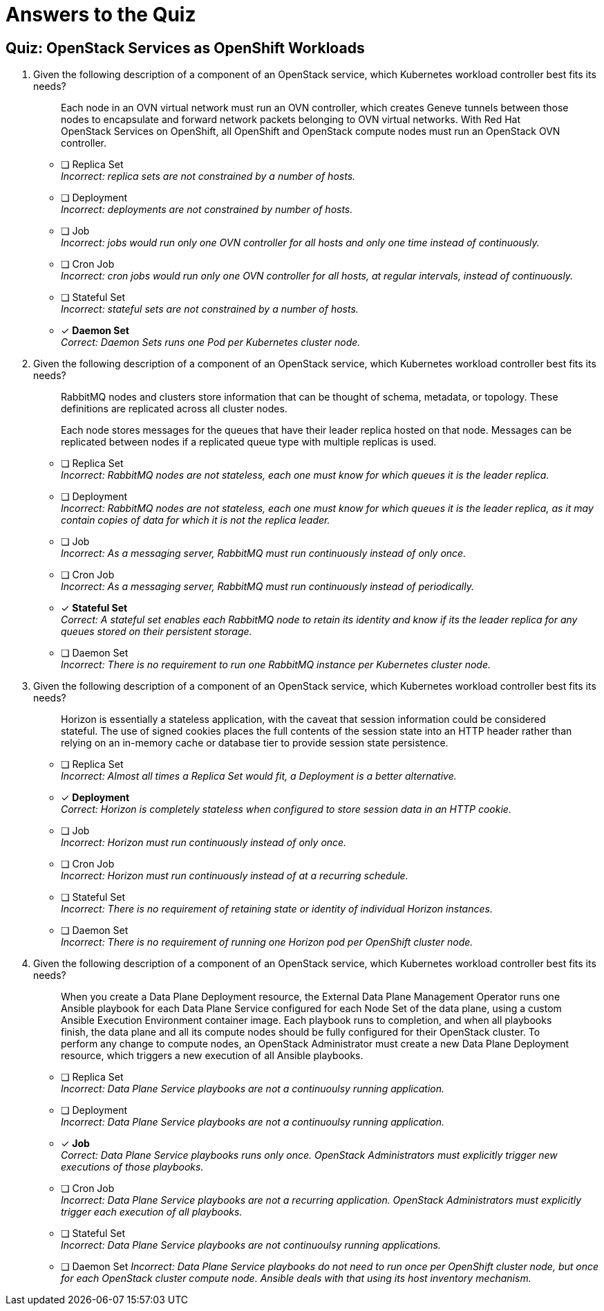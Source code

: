 = Answers to the Quiz

== Quiz: OpenStack Services as OpenShift Workloads

1. Given the following description of a component of an OpenStack service, which Kubernetes workload controller best fits its needs?
+
[quote]
____
Each node in an OVN virtual network must run an OVN controller, which creates Geneve tunnels between those nodes to encapsulate and forward network packets belonging to OVN virtual networks. With Red Hat OpenStack Services on OpenShift, all OpenShift and OpenStack compute nodes must run an OpenStack OVN controller.
____

* [ ] Replica Set +
_Incorrect: replica sets are not constrained by a number of hosts._

* [ ] Deployment +
_Incorrect: deployments are not constrained by number of hosts._

* [ ] Job +
_Incorrect: jobs would run only one OVN controller for all hosts and only one time instead of continuously._

* [ ] Cron Job +
_Incorrect: cron jobs would run only one OVN controller for all hosts, at regular intervals, instead of continuously._

* [ ] Stateful Set +
_Incorrect: stateful sets are not constrained by a number of hosts._

* [x] *Daemon Set* +
_Correct: Daemon Sets runs one Pod per Kubernetes cluster node._

2. Given the following description of a component of an OpenStack service, which Kubernetes workload controller best fits its needs?
+
[quote]
____
RabbitMQ nodes and clusters store information that can be thought of schema, metadata, or topology. These definitions are replicated across all cluster nodes.

Each node stores messages for the queues that have their leader replica hosted on that node. Messages can be replicated between nodes if a replicated queue type with multiple replicas is used.
____

* [ ] Replica Set +
_Incorrect: RabbitMQ nodes are not stateless, each one must know for which queues it is the leader replica._

* [ ] Deployment +
_Incorrect: RabbitMQ nodes are not stateless, each one must know for which queues it is the leader replica, as it may contain copies of data for which it is not the replica leader._

* [ ] Job +
_Incorrect: As a messaging server, RabbitMQ must run continuously instead of only once._

* [ ] Cron Job +
_Incorrect: As a messaging server, RabbitMQ must run continuously instead of periodically._

* [x] *Stateful Set* +
_Correct: A stateful set enables each RabbitMQ node to retain its identity and know if its the leader replica for any queues stored on their persistent storage._

* [ ] Daemon Set +
_Incorrect: There is no requirement to run one RabbitMQ instance per Kubernetes cluster node._

3. Given the following description of a component of an OpenStack service, which Kubernetes workload controller best fits its needs?
+
[quote]
____
Horizon is essentially a stateless application, with the caveat that session information could be considered stateful. The use of signed cookies places the full contents of the session state into an HTTP header rather than relying on an in-memory cache or database tier to provide session state persistence.
____

* [ ] Replica Set +
_Incorrect: Almost all times a Replica Set would fit, a Deployment is a better alternative._

* [x] *Deployment* +
_Correct: Horizon is completely stateless when configured to store session data in an HTTP cookie._

* [ ] Job +
_Incorrect: Horizon must run continuously instead of only once._

* [ ] Cron Job +
_Incorrect: Horizon must run continuously instead of at a recurring schedule._

* [ ] Stateful Set +
_Incorrect: There is no requirement of retaining state or identity of individual Horizon instances._

* [ ] Daemon Set +
_Incorrect: There is no requirement of running one Horizon pod per OpenShift cluster node._

4. Given the following description of a component of an OpenStack service, which Kubernetes workload controller best fits its needs?
+
[quote]
____
When you create a Data Plane Deployment resource, the External Data Plane Management Operator runs one Ansible playbook for each Data Plane Service configured for each Node Set of the data plane, using a custom Ansible Execution Environment container image. Each playbook runs to completion, and when all playbooks finish, the data plane and all its compute nodes should be fully configured for their OpenStack cluster. To perform any change to compute nodes, an OpenStack Administrator must create a new Data Plane Deployment resource, which triggers a new execution of all Ansible playbooks.
____

* [ ] Replica Set +
_Incorrect: Data Plane Service playbooks are not a continuoulsy running application._

* [ ] Deployment +
_Incorrect: Data Plane Service playbooks are not a continuoulsy running application._

* [x] *Job* +
_Correct: Data Plane Service playbooks runs only once. OpenStack Administrators must explicitly trigger new executions of those playbooks._

* [ ] Cron Job +
_Incorrect: Data Plane Service playbooks are not a recurring application. OpenStack Administrators must explicitly trigger each execution of all playbooks._

* [ ] Stateful Set +
_Incorrect: Data Plane Service playbooks are not continuoulsy running applications._

* [ ] Daemon Set
_Incorrect: Data Plane Service playbooks do not need to run once per OpenShift cluster node, but once for each OpenStack cluster compute node. Ansible deals with that using its host inventory mechanism._
